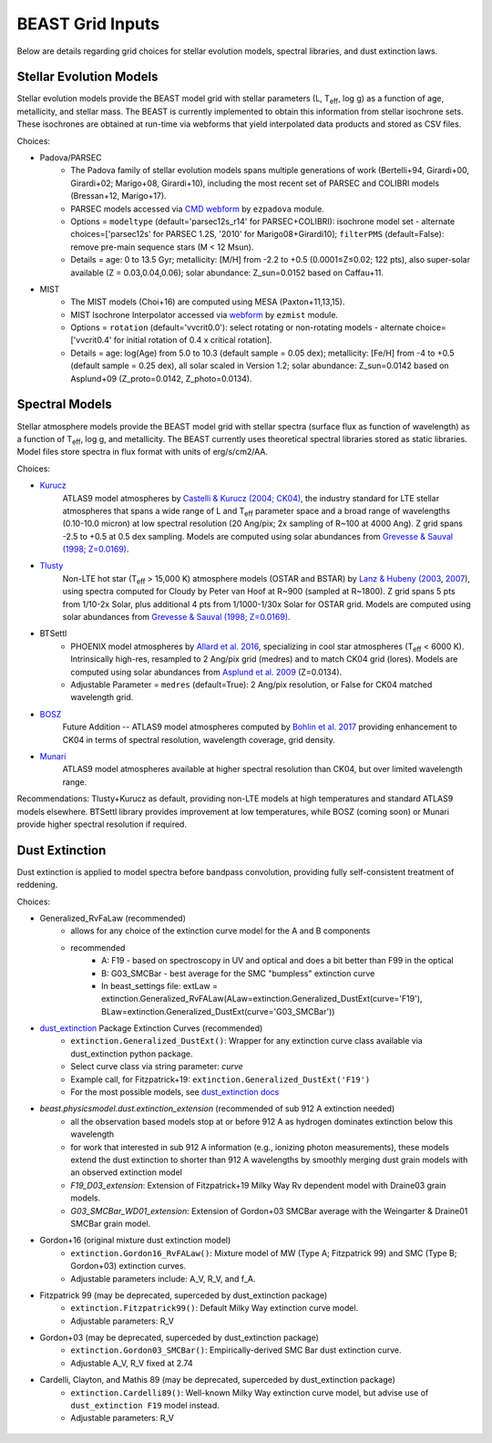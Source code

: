 #################
BEAST Grid Inputs
#################

Below are details regarding grid choices for stellar evolution models,
spectral libraries, and dust extinction laws.

Stellar Evolution Models
========================

Stellar evolution models provide the BEAST model grid with stellar parameters
(L, T\ :sub:`eff`, log g) as a function of age, metallicity, and stellar mass.  The
BEAST is currently implemented to obtain this information from stellar
isochrone sets.  These isochrones are obtained at run-time via webforms that
yield interpolated data products and stored as CSV files.

Choices:

* Padova/PARSEC
   * The Padova family of stellar evolution models spans multiple generations
     of  work (Bertelli+94, Girardi+00, Girardi+02; Marigo+08, Girardi+10),
     including the most recent set of PARSEC and COLIBRI models (Bressan+12,
     Marigo+17).
   * PARSEC models accessed via
     `CMD webform <http://stev.oapd.inaf.it/cgi-bin/cmd>`_ by ``ezpadova``
     module.
   * Options = ``modeltype`` (default='parsec12s_r14' for PARSEC+COLIBRI):
     isochrone model set - alternate choices=['parsec12s' for PARSEC 1.2S,
     '2010' for Marigo08+Girardi10]; ``filterPMS`` (default=False): remove
     pre-main sequence stars (M < 12 Msun).
   * Details = age: 0 to 13.5 Gyr; metallicity: [M/H] from -2.2 to +0.5
     (0.0001≤Z≤0.02; 122 pts), also super-solar available (Z = 0.03,0.04,0.06);
     solar abundance: Z_sun=0.0152 based on Caffau+11.

* MIST
   * The MIST models (Choi+16) are computed using MESA (Paxton+11,13,15).
   * MIST Isochrone Interpolator accessed via
     `webform <http://waps.cfa.harvard.edu/MIST/interp_isos.html>`_ by
     ``ezmist`` module.
   * Options = ``rotation`` (default='vvcrit0.0'): select rotating or
     non-rotating models - alternate choice=['vvcrit0.4' for initial rotation
     of 0.4 x critical rotation].
   * Details = age: log(Age) from 5.0 to 10.3 (default sample = 0.05 dex);
     metallicity: [Fe/H] from -4 to +0.5 (default sample = 0.25 dex), all
     solar scaled in Version 1.2; solar abundance: Z_sun=0.0142 based on
     Asplund+09 (Z_proto=0.0142, Z_photo=0.0134).

Spectral Models
===============

Stellar atmosphere models provide the BEAST model grid with stellar spectra
(surface flux as function of wavelength) as a function of T\ :sub:`eff`, log g, and
metallicity.  The BEAST currently uses theoretical spectral libraries stored
as static libraries.  Model files store spectra in flux format with units of
erg/s/cm2/AA.

Choices:

* `Kurucz`_
    ATLAS9 model atmospheres by `Castelli & Kurucz (2004; CK04) <https://ui.adsabs.harvard.edu/abs/2004A%26A...419..725C/abstract>`_, the industry
    standard for LTE stellar atmospheres that spans a wide range of L and
    T\ :sub:`eff` parameter space and a broad range of wavelengths (0.10-10.0 micron) at low
    spectral resolution (20 Ang/pix; 2x sampling of R~100 at 4000 Ang).
    Z grid spans -2.5 to +0.5 at 0.5 dex sampling. Models are computed using
    solar abundances from `Grevesse & Sauval (1998; Z=0.0169) <https://ui.adsabs.harvard.edu/abs/1998SSRv...85..161G/abstract>`_.

* `Tlusty`_
    Non-LTE hot star (T\ :sub:`eff` > 15,000 K) atmosphere models (OSTAR and BSTAR) by
    `Lanz & Hubeny (2003 <https://ui.adsabs.harvard.edu/abs/2003ApJS..146..417L/abstract>`_, `2007 <https://ui.adsabs.harvard.edu/abs/2007ApJS..169...83L/abstract>`_), using spectra computed for
    Cloudy
    by Peter van Hoof at R~900 (sampled at R~1800). Z grid spans 5 pts from
    1/10-2x Solar, plus additional 4 pts from 1/1000-1/30x Solar for OSTAR
    grid.  Models are computed using solar abundances from `Grevesse & Sauval (1998; Z=0.0169) <https://ui.adsabs.harvard.edu/abs/1998SSRv...85..161G/abstract>`_.

* BTSettl
   * PHOENIX model atmospheres by `Allard et al. 2016 <https://ui.adsabs.harvard.edu/abs/2016sf2a.conf..223A/abstract>`_, specializing in cool star
     atmospheres (T\ :sub:`eff` < 6000 K). Intrinsically high-res, resampled to
     2 Ang/pix grid (medres) and to match CK04 grid (lores). Models are
     computed using solar abundances from `Asplund et al. 2009 <https://ui.adsabs.harvard.edu/abs/2009ARA%26A..47..481A/abstract>`_ (Z=0.0134).
   * Adjustable Parameter = ``medres`` (default=True): 2 Ang/pix resolution,
     or False for CK04 matched wavelength grid.

* `BOSZ`_
    Future Addition -- ATLAS9 model atmospheres computed by `Bohlin et al. 2017 <https://ui.adsabs.harvard.edu/abs/2017AJ....153..234B/abstract>`_
    providing enhancement to CK04 in terms of spectral resolution, wavelength
    coverage, grid density.

* `Munari`_
    ATLAS9 model atmospheres available at higher spectral resolution than
    CK04, but over limited wavelength range.

Recommendations: Tlusty+Kurucz as default, providing non-LTE models at high
temperatures and standard ATLAS9 models elsewhere.  BTSettl library provides
improvement at low temperatures, while BOSZ (coming soon) or Munari provide
higher spectral resolution if required.

Dust Extinction
=================

Dust extinction is applied to model spectra before bandpass convolution,
providing fully self-consistent treatment of reddening.

Choices:

* Generalized_RvFaLaw (recommended)
   * allows for any choice of the extinction curve model for the A and B components
   * recommended
      * A: F19 - based on spectroscopy in UV and optical and does a bit better than F99 in the optical
      * B: G03_SMCBar - best average for the SMC "bumpless" extinction curve
      * In beast_settings file:
        extLaw = extinction.Generalized_RvFALaw(ALaw=extinction.Generalized_DustExt(curve='F19'), BLaw=extinction.Generalized_DustExt(curve='G03_SMCBar'))

* `dust_extinction`_ Package Extinction Curves (recommended)
   * ``extinction.Generalized_DustExt()``: Wrapper for any extinction curve
     class available via dust_extinction python package.
   * Select curve class via string parameter: `curve`
   * Example call, for Fitzpatrick+19: ``extinction.Generalized_DustExt('F19')``
   * For the most possible models, see `dust_extinction docs <https://dust-extinction.readthedocs.io/en/stable/>`_

* `beast.physicsmodel.dust.extinction_extension` (recommended of sub 912 A extinction needed)
   * all the observation based models stop at or before 912 A as hydrogen dominates extinction below this wavelength
   * for work that interested in sub 912 A information (e.g., ionizing photon measurements), these models extend the
     dust extinction to shorter than 912 A wavelengths by smoothly merging dust grain models with an observed extinction model
   * `F19_D03_extension`: Extension of Fitzpatrick+19 Milky Way Rv dependent model with Draine03 grain models.
   * `G03_SMCBar_WD01_extension`: Extension of Gordon+03 SMCBar average with the Weingarter & Draine01 SMCBar grain model.

* Gordon+16 (original mixture dust extinction model)
   * ``extinction.Gordon16_RvFALaw()``: Mixture model of MW (Type A;
     Fitzpatrick 99) and SMC (Type B; Gordon+03) extinction curves.
   * Adjustable parameters include: A_V, R_V, and f_A.

* Fitzpatrick 99 (may be deprecated, superceded by dust_extinction package)
   * ``extinction.Fitzpatrick99()``: Default Milky Way extinction curve model.
   * Adjustable parameters: R_V

* Gordon+03 (may be deprecated, superceded by dust_extinction package)
   * ``extinction.Gordon03_SMCBar()``: Empirically-derived SMC Bar dust
     extinction curve.
   * Adjustable A_V, R_V fixed at 2.74

* Cardelli, Clayton, and Mathis 89 (may be deprecated, superceded by dust_extinction package)
   * ``extinction.Cardelli89()``: Well-known Milky Way extinction curve model,
     but advise use of ``dust_extinction F19`` model instead.
   * Adjustable parameters: R_V

 .. _TLusty: http://tlusty.oca.eu/
 .. _Munari: https://vizier.u-strasbg.fr/viz-bin/VizieR-3?-source=J/A%2bA/442/1127
 .. _Kurucz: http://www.stsci.edu/hst/instrumentation/reference-data-for-calibration-and-tools/astronomical-catalogs/castelli-and-kurucz-atlas
 .. _BOSZ: https://archive.stsci.edu/prepds/bosz/
 .. _dust_extinction: https://dust-extinction.readthedocs.io/
